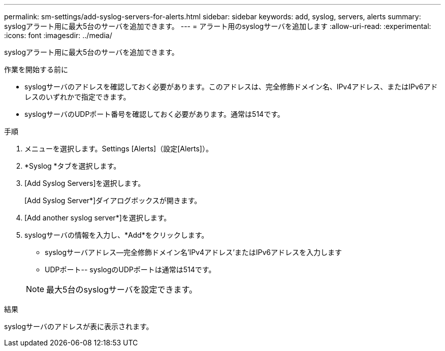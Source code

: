 ---
permalink: sm-settings/add-syslog-servers-for-alerts.html 
sidebar: sidebar 
keywords: add, syslog, servers, alerts 
summary: syslogアラート用に最大5台のサーバを追加できます。 
---
= アラート用のsyslogサーバを追加します
:allow-uri-read: 
:experimental: 
:icons: font
:imagesdir: ../media/


[role="lead"]
syslogアラート用に最大5台のサーバを追加できます。

.作業を開始する前に
* syslogサーバのアドレスを確認しておく必要があります。このアドレスは、完全修飾ドメイン名、IPv4アドレス、またはIPv6アドレスのいずれかで指定できます。
* syslogサーバのUDPポート番号を確認しておく必要があります。通常は514です。


.手順
. メニューを選択します。Settings [Alerts]（設定[Alerts]）。
. *Syslog *タブを選択します。
. [Add Syslog Servers]を選択します。
+
[Add Syslog Server*]ダイアログボックスが開きます。

. [Add another syslog server*]を選択します。
. syslogサーバの情報を入力し、*Add*をクリックします。
+
** syslogサーバアドレス--完全修飾ドメイン名'IPv4アドレス'またはIPv6アドレスを入力します
** UDPポート-- syslogのUDPポートは通常は514です。


+
[NOTE]
====
最大5台のsyslogサーバを設定できます。

====


.結果
syslogサーバのアドレスが表に表示されます。
